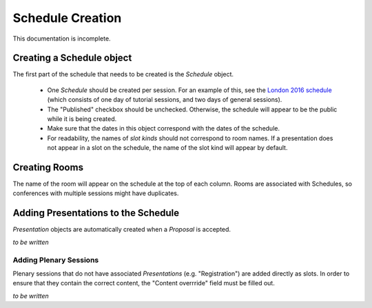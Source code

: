 Schedule Creation
=================

This documentation is incomplete.

Creating a Schedule object
--------------------------

The first part of the schedule that needs to be created is the `Schedule`
object.

  - One `Schedule` should be created per session. For an example of this, see
    the `London 2016 schedule`_ (which consists of one day of tutorial sessions,
    and two days of general sessions).
  - The "Published" checkbox should be unchecked. Otherwise, the schedule
    will appear to be the public while it is being created.
  - Make sure that the dates in this object correspond with the dates of the
    schedule.
  - For readability, the names of `slot kinds` should not correspond to room
    names. If a presentation does not appear in a slot on the schedule, the
    name of the slot kind will appear by default.

.. _London 2016 schedule: https://pydata.org/london2016/schedule/

Creating Rooms
--------------

The name of the room will appear on the schedule at the top of each column.
Rooms are associated with Schedules, so conferences with multiple sessions
might have duplicates.

Adding Presentations to the Schedule
------------------------------------

`Presentation` objects are automatically created when a `Proposal` is accepted.

*to be written*

Adding Plenary Sessions
+++++++++++++++++++++++

Plenary sessions that do not have associated `Presentations` (e.g.
"Registration") are added directly as slots. In order to ensure that they
contain the correct content, the "Content overrride" field must be filled out.

*to be written*
